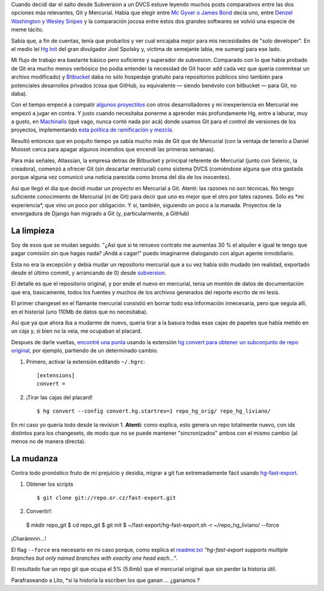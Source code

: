 Cuando decidí dar el salto desde Subversion a un DVCS estuve leyendo
muchos posts comparativos entre las dos opciones más relevantes, Git y
Mercurial. Había que elegir entre `Mc Gyver o James
Bond <http://importantshock.wordpress.com/2008/08/07/git-vs-mercurial/>`_
decía uno, entre `Denzel Washington y Wesley
Snipes <http://www.ericsink.com/entries/hg_denzel.html>`_ y la
comparación jocosa entre estos dos grandes softwares se volvió una
especie de meme tácito.

Sabía que, a fin de cuentas, tenía que probarlos y ver cual encajaba
mejor para mis necesidades de "solo developer". En el medio leí `Hg
Init <http://hginit.com/>`_ del gran divulgador Joel Spolsky y, víctima
de semejante labia, me sumergí para ese lado.

Mi flujo de trabajo era bastante básico pero suficiente y superador de
subvesion. Comparado con lo que había probado de Git era mucho menos
verbósico (no podía entender la necesidad de Git hacer ``add`` cada vez
que quería commitear un archivo modificado) y
`Bitbucket <http://bitbucket.org>`_ daba no sólo hospedaje gratuito para
repositorios públicos sino también para potenciales desarrollos privados
(cosa que GitHub, su equivalente — siendo benévolo con bitbucket — para
Git, no daba).

Con el tiempo empecé a compatir `algunos
proyectitos <https://bitbucket.org/tin_nqn/cuevanalinks>`_ con otros
desarrolladores y mi inexperiencia en Mercurial me empezó a jugar en
contra. Y justo cuando necesitaba ponerme a aprender más profundamente
Hg, entre a laburar, muy a gusto, en
`Machinalis <http://machinalis.com>`_ (qué vago, nunca conté nada por
acá) donde usamos Git para el control de versiones de los proyectos,
implementando `esta política de ramificación y
mezcla <http://nvie.com/posts/a-successful-git-branching-model/>`_.

Resultó entonces que en poquito tiempo ya sabía mucho más de Git que de
Mercurial (con la ventaja de tenerlo a Daniel Moisset cerca para apagar
algunos incendios que encendí las primeras semanas).

Para más señales, Atlassian, la empresa detras de Bitbucket y principal
referente de Mercurial (junto con Selenic, la creadora), comenzó a
ofrecer Git (sin descartar mercurial) como sistema DVCS (comiéndose
alguna que otra gastada porque alguna vez comunicó una noticia parecida
como broma del dia de los inocentes).

Asi que llegó el dia que decidí mudar un proyecto en Mercurial a Git.
Atenti: las razones no son técnicas. No tengo suficiente conocimiento de
Mercurial (ni de Git) para decir que uno es mejor que el otro por tales
razones. Sólo es \*mi experiencia\*, que vino un poco por obligación. Y
sí, también, siguiendo un poco a la manada. Proyectos de la envergadura
de Django han migrado a Git (y, particularmente, a GitHub)

La limpieza
~~~~~~~~~~~

Soy de esos que se mudan seguido. "¿Asi que si te renuevo contrato me
aumentas 30 % el alquiler e igual te tengo que pagar comisión sin que
hagas nada? ¡Andá a cagar!" puedo imaginarme dialogando con algun agente
inmobiliario.

Esta no era la excepción y debía mudar un repositorio mercurial que a su
vez había sido mudado (en realidad, exportado desde el último commit, y
arrancando de 0) desde
`subversion <http://code.google.com/p/gpec2010/>`_.

El detalle es que el repositorio original, y por ende el nuevo en
mercurial, tenia un montón de datos de documentación que era,
basicamente, todos los fuentes y muchos de los archivos generados del
reporte escrito de mi tesis.

El primer changeset en el flamante mercurial consistió en borrar todo
esa información innecesaria, pero que seguía allí, en el historial (uno
110Mb de datos que no necesitaba).

Así que ya que ahora iba a mudarme de nuevo, queria tirar a la basura
todas esas cajas de papeles que había metido en un caja y, si bien no la
veía, me ocupaban el placard.

Despues de darle vueltas, `encontré una
punta <http://stackoverflow.com/questions/2684898/mercurial-remove-history#8819813>`_
usando la extensión `hg convert para obtener un subconjunto de repo
original <http://mercurial.selenic.com/wiki/ConvertExtension#Converting_from_Mercurial>`_,
por ejemplo, partiendo de un determinado cambio.

1. Primero, activar la extensión editando ``~/.hgrc``::

    [extensions]
    convert =

2. ¡Tirar las cajas del placard! ::

    $ hg convert --config convert.hg.startrev=1 repo_hg_orig/ repo_hg_liviano/

En mi caso yo queria todo desde la revision 1. **Atenti**: como explica,
esto genera un repo totalmente nuevo, con ids distintos para los
changesets, de modo que no se puede mantener "sincronizados" ambos con
el mismo cambio (al menos no de manera directa).

La mudanza
~~~~~~~~~~

Contra todo pronóstico fruto de mi prejuicio y desidia, migrar a git fue
extremadamente fácil usando
`hg-fast-export <http://repo.or.cz/w/fast-export.git>`_.

1. Obtener los scripts ::

   $ git clone git://repo.or.cz/fast-export.git

2. Convertir!::

  $ mkdir repo_git
  $ cd repo_git
  $ git init 
  $ ~/fast-export/hg-fast-export.sh -r ~/repo_hg_liviano/ --force

¡Charánnnn...!

El flag ``--force`` era necesario en mi caso porque, como explica el
`readme.txt <http://repo.or.cz/w/fast-export.git/blob_plain/master:/hg-fast-export.txt>`_
*"hg-fast-export supports multiple branches but only named branches with
exaclty one head each..."*.

El resultado fue un repo git que ocupa el 5% (5.6mb) que el mercurial
original que sin perder la historia útil.

Parafraseando a Lito, *si la historia la escriben los que ganan ...
¿ganamos ? 

.. youtube:: 3mkhn6oiqCM
